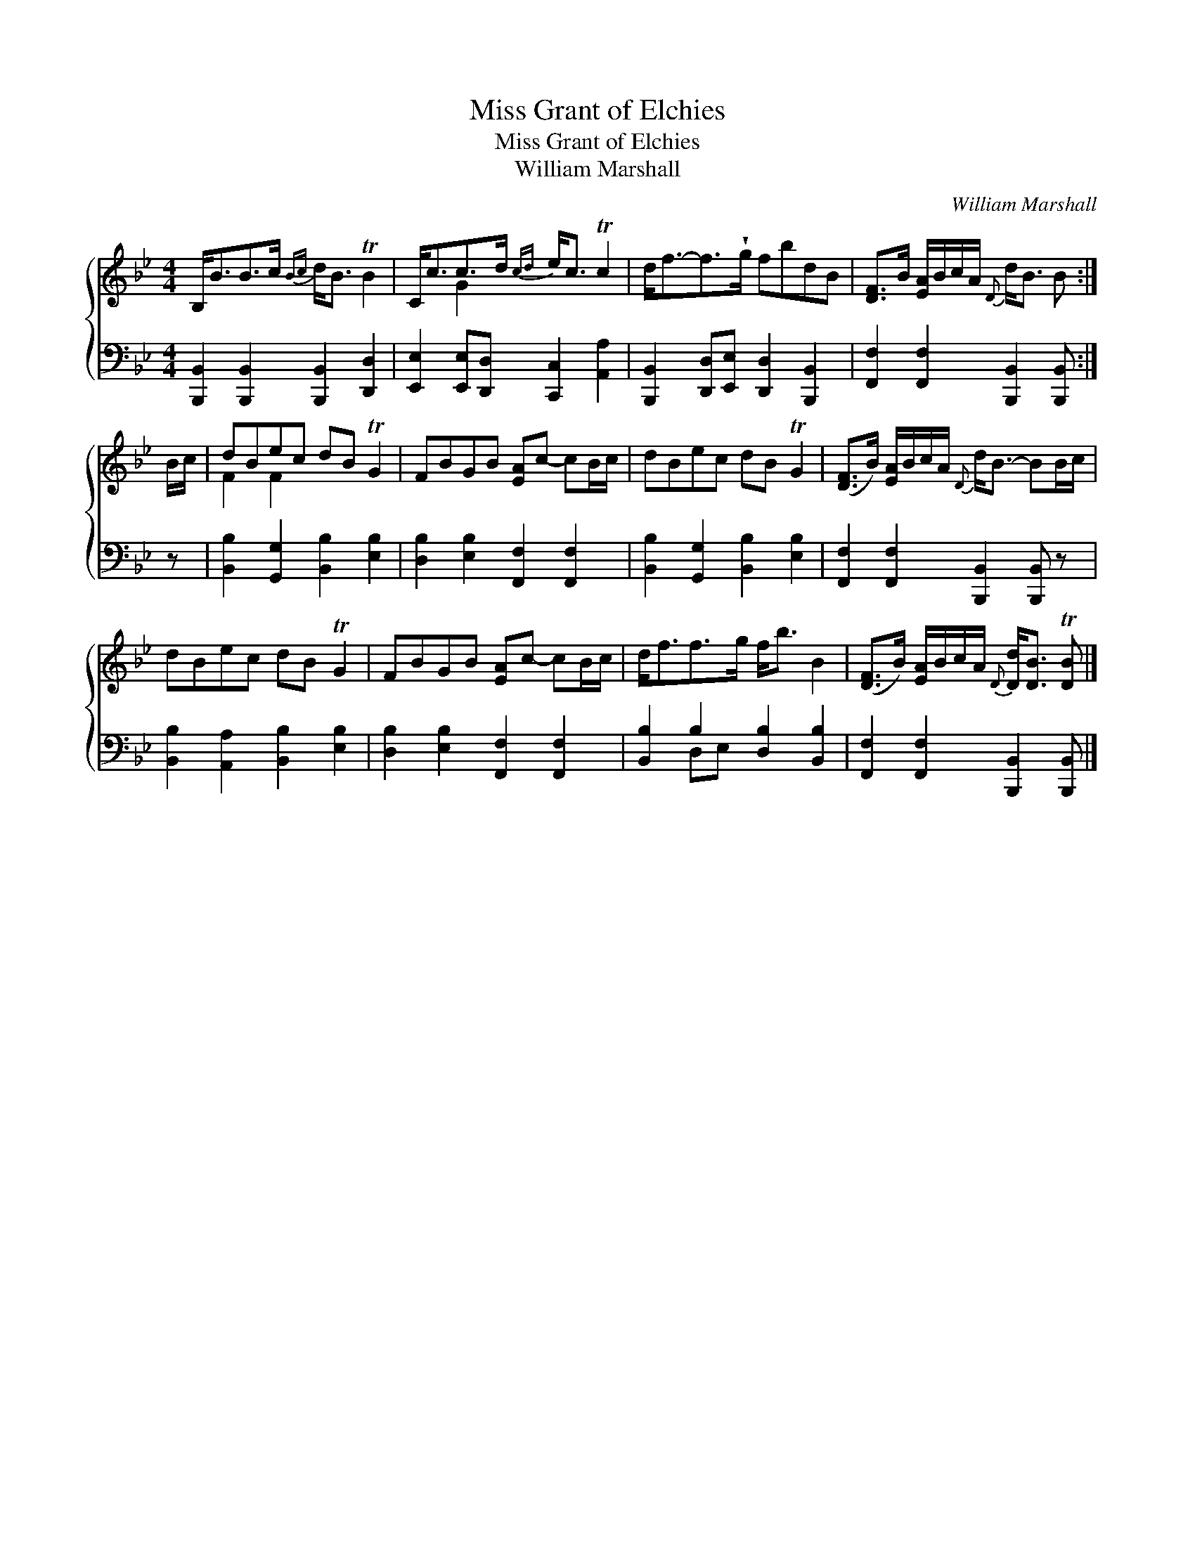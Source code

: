X:1
T:Miss Grant of Elchies
T:Miss Grant of Elchies
T:William Marshall
C:William Marshall
%%score { ( 1 2 ) ( 3 4 ) }
L:1/8
M:4/4
K:Bb
V:1 treble 
V:2 treble 
V:3 bass 
V:4 bass 
V:1
 B,<BB>c{Bc} d<B TB2 | C<cc>d{cd} e<c Tc2 | d<f-f>!wedge!g fbdB | [DF]>B [EA]/B/c/A/{D} d<B B :| %4
 B/c/ | dBec dB TG2 | FBGB [EA]c- cB/c/ | dBec dB TG2 | ([DF]>B) [EA]/B/c/A/{D} d<B- BB/c/ | %9
 dBec dB TG2 | FBGB [EA]c- cB/c/ | d<ff>g f<b B2 | ([DF]>B) [EA]/B/c/A/{D} [Dd]<[DB] T[DB] |] %13
V:2
 x8 | x2 G2 x4 | x8 | x7 :| x | F2 F2 x4 | x8 | x8 | x8 | x8 | x8 | x8 | x7 |] %13
V:3
 [B,,,B,,]2 [B,,,B,,]2 [B,,,B,,]2 [D,,D,]2 | [E,,E,]2 [E,,E,][D,,D,] [C,,C,]2 [A,,A,]2 | %2
 [B,,,B,,]2 [D,,D,][E,,E,] [D,,D,]2 [B,,,B,,]2 | [F,,F,]2 [F,,F,]2 [B,,,B,,]2 [B,,,B,,] :| z | %5
 [B,,B,]2 [G,,G,]2 [B,,B,]2 [E,B,]2 | [D,B,]2 [E,B,]2 [F,,F,]2 [F,,F,]2 | %7
 [B,,B,]2 [G,,G,]2 [B,,B,]2 [E,B,]2 | [F,,F,]2 [F,,F,]2 [B,,,B,,]2 [B,,,B,,] z | %9
 [B,,B,]2 [A,,A,]2 [B,,B,]2 [E,B,]2 | [D,B,]2 [E,B,]2 [F,,F,]2 [F,,F,]2 | %11
 [B,,B,]2 B,2 [D,B,]2 [B,,B,]2 | [F,,F,]2 [F,,F,]2 [B,,,B,,]2 [B,,,B,,] |] %13
V:4
 x8 | x8 | x8 | x7 :| x | x8 | x8 | x8 | x8 | x8 | x8 | x2 D,E, x4 | x7 |] %13

